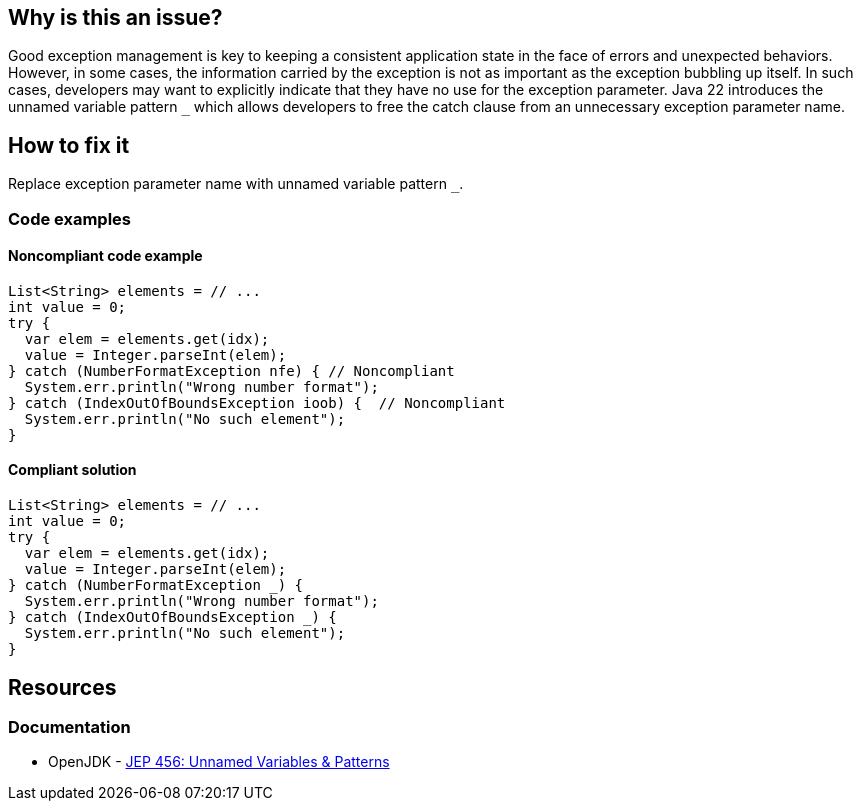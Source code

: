 == Why is this an issue?
Good exception management is key to keeping a consistent application state in the face of errors and unexpected behaviors.
However, in some cases, the information carried by the exception is not as important as the exception bubbling up itself.
In such cases, developers may want to explicitly indicate that they have no use for the exception parameter.
Java 22 introduces the unnamed variable pattern `_` which allows developers to free the catch clause from an unnecessary exception parameter name.

== How to fix it
Replace exception parameter name with unnamed variable pattern `_`.

=== Code examples

==== Noncompliant code example

[source,java,diff-id=1,diff-type=noncompliant]
----
List<String> elements = // ...
int value = 0;
try {
  var elem = elements.get(idx);
  value = Integer.parseInt(elem);
} catch (NumberFormatException nfe) { // Noncompliant
  System.err.println("Wrong number format");
} catch (IndexOutOfBoundsException ioob) {  // Noncompliant
  System.err.println("No such element");
}
----

==== Compliant solution

[source,java,diff-id=1,diff-type=compliant]
----
List<String> elements = // ...
int value = 0;
try {
  var elem = elements.get(idx);
  value = Integer.parseInt(elem);
} catch (NumberFormatException _) {
  System.err.println("Wrong number format");
} catch (IndexOutOfBoundsException _) {
  System.err.println("No such element");
}
----

== Resources
=== Documentation
* OpenJDK - https://openjdk.org/jeps/456[JEP 456: Unnamed Variables & Patterns]
